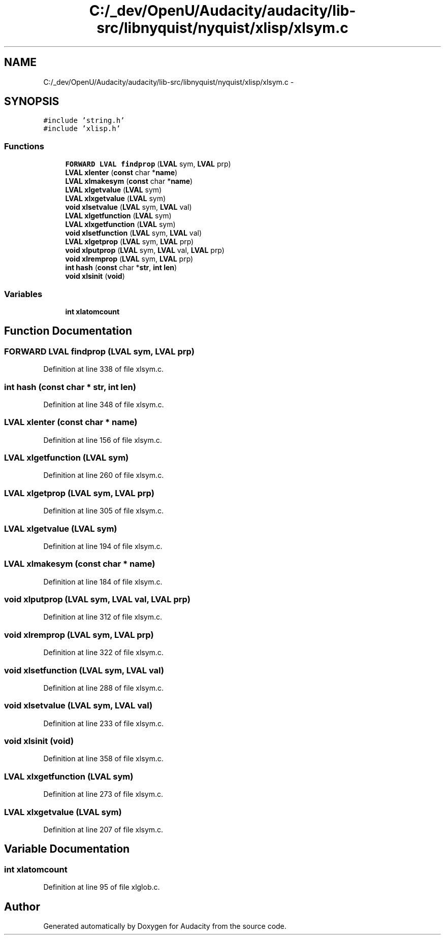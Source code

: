 .TH "C:/_dev/OpenU/Audacity/audacity/lib-src/libnyquist/nyquist/xlisp/xlsym.c" 3 "Thu Apr 28 2016" "Audacity" \" -*- nroff -*-
.ad l
.nh
.SH NAME
C:/_dev/OpenU/Audacity/audacity/lib-src/libnyquist/nyquist/xlisp/xlsym.c \- 
.SH SYNOPSIS
.br
.PP
\fC#include 'string\&.h'\fP
.br
\fC#include 'xlisp\&.h'\fP
.br

.SS "Functions"

.in +1c
.ti -1c
.RI "\fBFORWARD\fP \fBLVAL\fP \fBfindprop\fP (\fBLVAL\fP sym, \fBLVAL\fP prp)"
.br
.ti -1c
.RI "\fBLVAL\fP \fBxlenter\fP (\fBconst\fP char *\fBname\fP)"
.br
.ti -1c
.RI "\fBLVAL\fP \fBxlmakesym\fP (\fBconst\fP char *\fBname\fP)"
.br
.ti -1c
.RI "\fBLVAL\fP \fBxlgetvalue\fP (\fBLVAL\fP sym)"
.br
.ti -1c
.RI "\fBLVAL\fP \fBxlxgetvalue\fP (\fBLVAL\fP sym)"
.br
.ti -1c
.RI "\fBvoid\fP \fBxlsetvalue\fP (\fBLVAL\fP sym, \fBLVAL\fP val)"
.br
.ti -1c
.RI "\fBLVAL\fP \fBxlgetfunction\fP (\fBLVAL\fP sym)"
.br
.ti -1c
.RI "\fBLVAL\fP \fBxlxgetfunction\fP (\fBLVAL\fP sym)"
.br
.ti -1c
.RI "\fBvoid\fP \fBxlsetfunction\fP (\fBLVAL\fP sym, \fBLVAL\fP val)"
.br
.ti -1c
.RI "\fBLVAL\fP \fBxlgetprop\fP (\fBLVAL\fP sym, \fBLVAL\fP prp)"
.br
.ti -1c
.RI "\fBvoid\fP \fBxlputprop\fP (\fBLVAL\fP sym, \fBLVAL\fP val, \fBLVAL\fP prp)"
.br
.ti -1c
.RI "\fBvoid\fP \fBxlremprop\fP (\fBLVAL\fP sym, \fBLVAL\fP prp)"
.br
.ti -1c
.RI "\fBint\fP \fBhash\fP (\fBconst\fP char *\fBstr\fP, \fBint\fP \fBlen\fP)"
.br
.ti -1c
.RI "\fBvoid\fP \fBxlsinit\fP (\fBvoid\fP)"
.br
.in -1c
.SS "Variables"

.in +1c
.ti -1c
.RI "\fBint\fP \fBxlatomcount\fP"
.br
.in -1c
.SH "Function Documentation"
.PP 
.SS "\fBFORWARD\fP \fBLVAL\fP findprop (\fBLVAL\fP sym, \fBLVAL\fP prp)"

.PP
Definition at line 338 of file xlsym\&.c\&.
.SS "\fBint\fP hash (\fBconst\fP char * str, \fBint\fP len)"

.PP
Definition at line 348 of file xlsym\&.c\&.
.SS "\fBLVAL\fP xlenter (\fBconst\fP char * name)"

.PP
Definition at line 156 of file xlsym\&.c\&.
.SS "\fBLVAL\fP xlgetfunction (\fBLVAL\fP sym)"

.PP
Definition at line 260 of file xlsym\&.c\&.
.SS "\fBLVAL\fP xlgetprop (\fBLVAL\fP sym, \fBLVAL\fP prp)"

.PP
Definition at line 305 of file xlsym\&.c\&.
.SS "\fBLVAL\fP xlgetvalue (\fBLVAL\fP sym)"

.PP
Definition at line 194 of file xlsym\&.c\&.
.SS "\fBLVAL\fP xlmakesym (\fBconst\fP char * name)"

.PP
Definition at line 184 of file xlsym\&.c\&.
.SS "\fBvoid\fP xlputprop (\fBLVAL\fP sym, \fBLVAL\fP val, \fBLVAL\fP prp)"

.PP
Definition at line 312 of file xlsym\&.c\&.
.SS "\fBvoid\fP xlremprop (\fBLVAL\fP sym, \fBLVAL\fP prp)"

.PP
Definition at line 322 of file xlsym\&.c\&.
.SS "\fBvoid\fP xlsetfunction (\fBLVAL\fP sym, \fBLVAL\fP val)"

.PP
Definition at line 288 of file xlsym\&.c\&.
.SS "\fBvoid\fP xlsetvalue (\fBLVAL\fP sym, \fBLVAL\fP val)"

.PP
Definition at line 233 of file xlsym\&.c\&.
.SS "\fBvoid\fP xlsinit (\fBvoid\fP)"

.PP
Definition at line 358 of file xlsym\&.c\&.
.SS "\fBLVAL\fP xlxgetfunction (\fBLVAL\fP sym)"

.PP
Definition at line 273 of file xlsym\&.c\&.
.SS "\fBLVAL\fP xlxgetvalue (\fBLVAL\fP sym)"

.PP
Definition at line 207 of file xlsym\&.c\&.
.SH "Variable Documentation"
.PP 
.SS "\fBint\fP xlatomcount"

.PP
Definition at line 95 of file xlglob\&.c\&.
.SH "Author"
.PP 
Generated automatically by Doxygen for Audacity from the source code\&.
